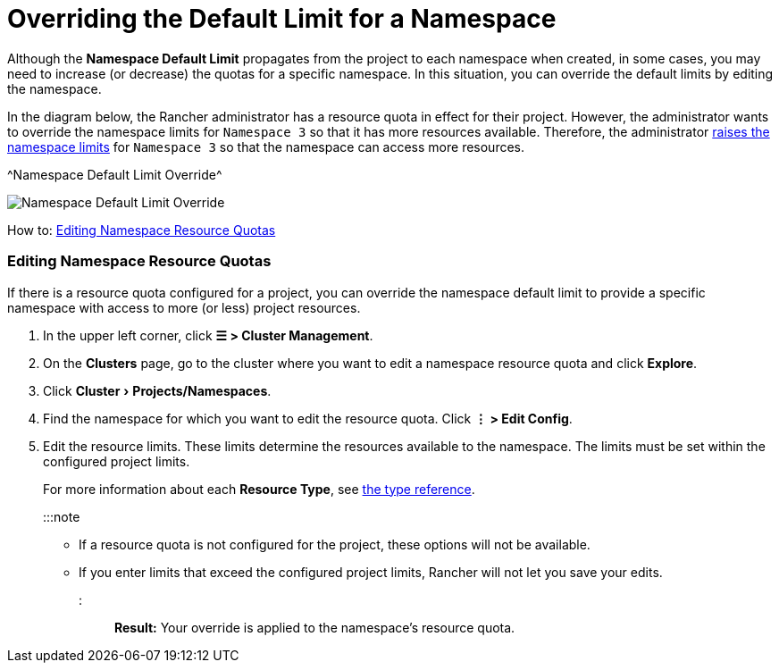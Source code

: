 = Overriding the Default Limit for a Namespace
:experimental:

+++<head>++++++<link rel="canonical" href="https://ranchermanager.docs.rancher.com/how-to-guides/advanced-user-guides/manage-projects/manage-project-resource-quotas/override-default-limit-in-namespaces">++++++</link>++++++</head>+++

Although the *Namespace Default Limit* propagates from the project to each namespace when created, in some cases, you may need to increase (or decrease) the quotas for a specific namespace. In this situation, you can override the default limits by editing the namespace.

In the diagram below, the Rancher administrator has a resource quota in effect for their project. However, the administrator wants to override the namespace limits for `Namespace 3` so that it has more resources available. Therefore, the administrator xref:../../../new-user-guides/manage-clusters/projects-and-namespaces.adoc[raises the namespace limits] for `Namespace 3` so that the namespace can access more resources.

^Namespace Default Limit Override^

image::/img/rancher-resource-quota-override.svg[Namespace Default Limit Override]

How to: xref:../../../new-user-guides/manage-clusters/projects-and-namespaces.adoc[Editing Namespace Resource Quotas]

=== Editing Namespace Resource Quotas

If there is a resource quota configured for a project, you can override the namespace default limit to provide a specific namespace with access to more (or less) project resources.

. In the upper left corner, click *☰ > Cluster Management*.
. On the *Clusters* page, go to the cluster where you want to edit a namespace resource quota and click *Explore*.
. Click menu:Cluster[Projects/Namespaces].
. Find the namespace for which you want to edit the resource quota. Click *⋮ > Edit Config*.
. Edit the resource limits.  These limits determine the resources available to the namespace. The limits must be set within the configured project limits.
+
For more information about each *Resource Type*, see xref:resource-quota-types.adoc[the type reference].
+
:::note

 ** If a resource quota is not configured for the project, these options will not be available.
 ** If you enter limits that exceed the configured project limits, Rancher will not let you save your edits.

+
:::

*Result:* Your override is applied to the namespace's resource quota.
